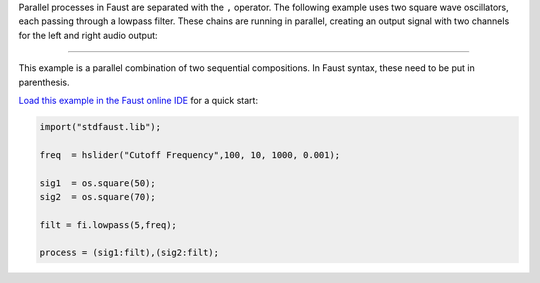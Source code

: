 .. title: Faust: Parallel Composition
.. slug: faust-parallel-example
.. date: 2020-04-21 17:27:28 UTC
.. tags:
.. category: faust:basics
.. link:
.. description:
.. type: text
.. has_math: true
.. priority: 2

Parallel processes in Faust are separated with the ``,`` operator.
The following example uses two square wave oscillators, each passing through
a lowpass filter. These chains are running in parallel, creating an output signal
with two channels for the left and right audio output:


.. raw:: html

  <h1 align="center">
  <img width="300" src="/images/faust/parallel_example.svg" alt="text">
  </h1>


-----

This example is a parallel combination of two sequential compositions.
In Faust syntax, these need to be put in parenthesis.

`Load this example in the Faust online IDE <https://faustide.grame.fr/?code=https://raw.githubusercontent.com/anwaldt/sound_synthesis_faust/main/faust/Basics/parallel_example.dsp>`_ for a quick start:


.. code-block:: cpp

  import("stdfaust.lib");

  freq  = hslider("Cutoff Frequency",100, 10, 1000, 0.001);

  sig1  = os.square(50);
  sig2  = os.square(70);

  filt = fi.lowpass(5,freq);

  process = (sig1:filt),(sig2:filt);
